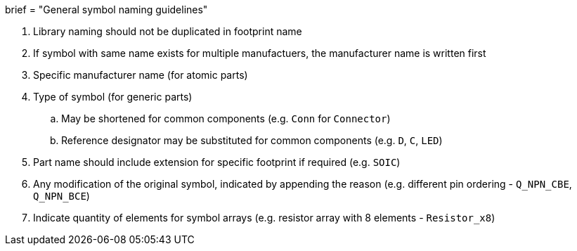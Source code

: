 +++
brief = "General symbol naming guidelines"
+++

. Library naming should not be duplicated in footprint name
. If symbol with same name exists for multiple manufactuers, the manufacturer name is written first
. Specific manufacturer name (for atomic parts)
. Type of symbol (for generic parts)
.. May be shortened for common components (e.g. `Conn` for `Connector`)
.. Reference designator may be substituted for common components (e.g. `D`, `C`, `LED`)
. Part name should include extension for specific footprint if required (e.g. `SOIC`)
. Any modification of the original symbol, indicated by appending the reason (e.g. different pin ordering - `Q_NPN_CBE`, `Q_NPN_BCE`)
. Indicate quantity of elements for symbol arrays (e.g. resistor array with 8 elements - `Resistor_x8`)